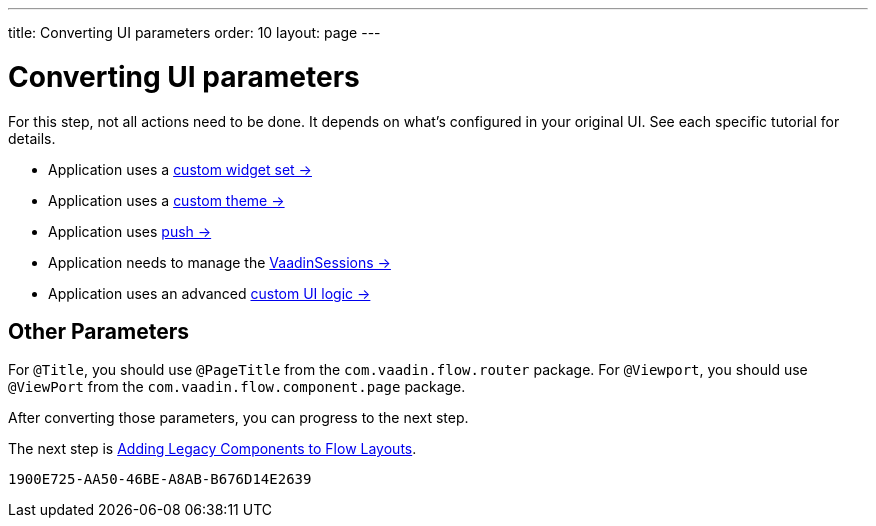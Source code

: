 ---
title: Converting UI parameters
order: 10
layout: page
---

= Converting UI parameters

For this step, not all actions need to be done. It depends on what's configured in your original UI. See each specific tutorial for details.

- Application uses a <<../configuration/legacy-widgetset#,custom widget set -> >>
- Application uses a <<../configuration/legacy-theme#,custom theme -> >>
- Application uses <<../configuration/push#,push -> >>
- Application needs to manage the <<../configuration/session#,VaadinSessions -> >>
- Application uses an advanced <<../configuration/custom-ui#,custom UI logic -> >>


== Other Parameters

For `@Title`, you should use `@PageTitle` from the `com.vaadin.flow.router` package. For `@Viewport`, you should use `@ViewPort` from the `com.vaadin.flow.component.page` package.

After converting those parameters, you can progress to the next step.

The next step is <<5-adding-legacy-components#,Adding Legacy Components to Flow Layouts>>.


[discussion-id]`1900E725-AA50-46BE-A8AB-B676D14E2639`
